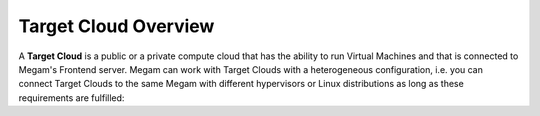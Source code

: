 .. _targetcloudsubsystem:

==========================
Target Cloud  Overview
==========================

A **Target Cloud** is a public or a private compute cloud that has the ability to run Virtual Machines and that is connected to Megam's Frontend server. Megam can work with Target Clouds with a heterogeneous configuration, i.e. you can connect Target Clouds to the same Megam with different hypervisors or Linux distributions as long as these requirements are fulfilled:

